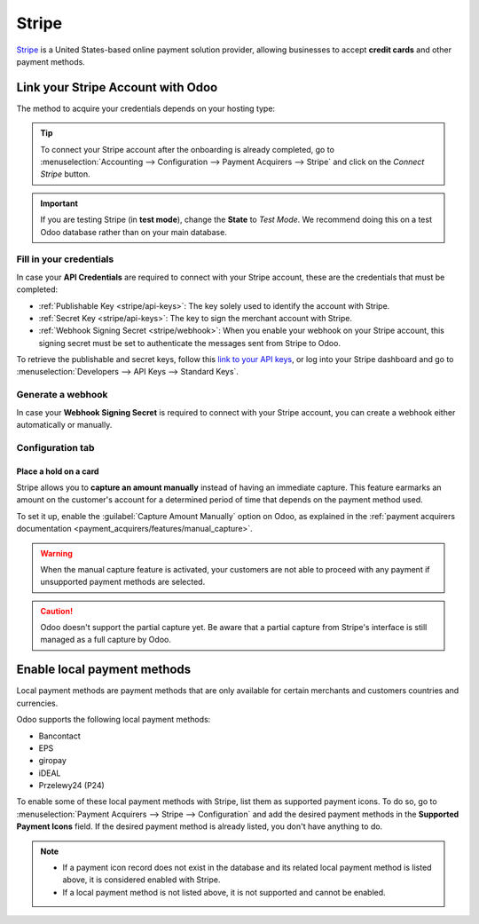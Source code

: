 ======
Stripe
======

`Stripe <https://stripe.com/>`_ is a United States-based online payment solution provider, allowing
businesses to accept **credit cards** and other payment methods.

Link your Stripe Account with Odoo
==================================

.. seealso::
   - :ref:`payment_acquirers/add_new`

The method to acquire your credentials depends on your hosting type:

.. tabs::
   .. group-tab:: Odoo Online

      #. Go to the **eCommerce** or the **Sales** app and click on the *Activate Stripe* or the *Set
         payments* button on the onboarding banner.
      #. Fill in the requested information and submit the form.
      #. Confirm your email address when Stripe sends you a confirmation email.
      #. At the end of the process, you are redirected to Odoo. If you submitted all the requested
         information, you are all set and your payment acquirer is enabled.
      #. Your can continue to :ref:`stripe/local-payment-methods`.

      .. tip::
         To use your own API keys, :ref:`activate the Developer mode <developer-mode>` and
         :ref:`enable Stripe manually <payment_acquirers/add_new>`. You can then :ref:`Fill in your
         credentials <stripe/api-keys>`, :ref:`generate a webhook <stripe/webhook>` and enable the
         payment acquirer.

   .. group-tab:: Odoo.sh or On-premise

      #. Go to the **eCommerce** or the **Sales** app and click on the *Activate Stripe* or the *Set
         payments* button on the onboarding banner.
      #. Fill in the requested information and submit the form.
      #. Confirm your email address when Stripe sends you a confirmation email.
      #. At the end of the process, you are redirected to the payment acquirer **Stripe** on Odoo.
      #. :ref:`Fill in your credentials <stripe/api-keys>`.
      #. :ref:`Generate a webhook <stripe/webhook>`.
      #. Enable the payment acquirer.
      #. You are all set and can continue to :ref:`stripe/local-payment-methods`.

.. tip::
   To connect your Stripe account after the onboarding is already completed, go to
   :menuselection:`Accounting --> Configuration --> Payment Acquirers --> Stripe` and click on the
   *Connect Stripe* button.

.. important::
   If you are testing Stripe (in **test mode**), change the **State** to *Test Mode*. We recommend
   doing this on a test Odoo database rather than on your main database.

.. _stripe/api-keys:

Fill in your credentials
------------------------

In case your **API Credentials** are required to connect with your Stripe account, these are the
credentials that must be completed:

- :ref:`Publishable Key <stripe/api-keys>`: The key solely used to identify the account with Stripe.
- :ref:`Secret Key <stripe/api-keys>`: The key to sign the merchant account with Stripe.
- :ref:`Webhook Signing Secret <stripe/webhook>`: When you enable your webhook on your Stripe
  account, this signing secret must be set to authenticate the messages sent from Stripe to Odoo.

To retrieve the publishable and secret keys, follow this `link to your API keys
<https://dashboard.stripe.com/account/apikeys>`_, or log into your Stripe dashboard and go to
:menuselection:`Developers --> API Keys --> Standard Keys`.

.. _stripe/webhook:

Generate a webhook
------------------

In case your **Webhook Signing Secret** is required to connect with your Stripe account, you can
create a webhook either automatically or manually.

.. tabs::
   .. tab:: Manage the webhook automatically

      Make sure your :ref:`Publishable and Secret keys <stripe/api-keys>` are filled in, then click
      on the :guilabel:`Generate your Webhook` button.

      .. tip::
         To update the webhook, click once again on the :guilabel:`Generate your Webhook` button.

   .. tab:: Manage the webhook manually

      Visit the `webhooks page on Stripe <https://dashboard.stripe.com/webhooks>`_, or log into your
      Stripe dashboard and go to :menuselection:`Developers --> Webhooks`. Then, click on
      :guilabel:`Add endpoint` in your :guilabel:`Hosted endpoints` and insert the following data
      into the pop-up form:

      - | In the :guilabel:`Endpoint URL`, enter your Odoo database's URL followed by
        | `/payment/stripe/webhook`.
        | For example: `https://yourcompany.odoo.com/payment/stripe/webhook`
      - At the bottom of the form, you can select events to listen to. Click on :guilabel:`Select
        events`. Then:

        - In the :guilabel:`Payment Intent` section, select
          :guilabel:`payment_intent.amount_capturable_updated` and
          :guilabel:`payment_intent.succeeded`.
        - In the :guilabel:`Setup Intent` section, select :guilabel:`setup_intent.succeeded`.

        .. note::
           It is possible to select other events, but they are currently not processed by Odoo.

      When you click on :guilabel:`Add endpoint`, your Webhook is configured. Click on
      :guilabel:`reveal` to display your signing secret.

      .. tip::
         To update an existing webhook, click on it. Then, click on the three dots at the right side
         of the **Webhook URL** and on :guilabel:`Update details`.

Configuration tab
-----------------

.. _stripe/manual-capture:

Place a hold on a card
~~~~~~~~~~~~~~~~~~~~~~

Stripe allows you to **capture an amount manually** instead of having an immediate capture. This
feature earmarks an amount on the customer's account for a determined period of time that depends on
the payment method used.

To set it up, enable the :guilabel:`Capture Amount Manually` option on Odoo, as explained in the
:ref:`payment acquirers documentation <payment_acquirers/features/manual_capture>`.

.. warning::
   When the manual capture feature is activated, your customers are not able to proceed with any
   payment if unsupported payment methods are selected.

.. caution::
   Odoo doesn't support the partial capture yet. Be aware that a partial capture from Stripe's 
   interface is still managed as a full capture by Odoo.

.. seealso::
   - :doc:`../payment_acquirers`

.. _stripe/local-payment-methods:

Enable local payment methods
============================

Local payment methods are payment methods that are only available for certain merchants and
customers countries and currencies.

Odoo supports the following local payment methods:

- Bancontact
- EPS
- giropay
- iDEAL
- Przelewy24 (P24)

To enable some of these local payment methods with Stripe, list them as supported payment icons. To
do so, go to :menuselection:`Payment Acquirers --> Stripe --> Configuration` and add the desired
payment methods in the **Supported Payment Icons** field. If the desired payment method is already
listed, you don't have anything to do.

.. image:: stripe/stripe_enable_local_payment_method.png
   :align: center
   :alt: Select and add icons of the payment methods you want to enable

.. note::
   - If a payment icon record does not exist in the database and its related local payment method is
     listed above, it is considered enabled with Stripe.
   - If a local payment method is not listed above, it is not supported and cannot be enabled.

.. seealso::
   - :doc:`../payment_acquirers`
